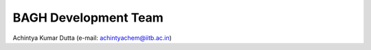 BAGH Development Team
#####################

| Achintya Kumar Dutta (e-mail: achintyachem@iitb.ac.in)
